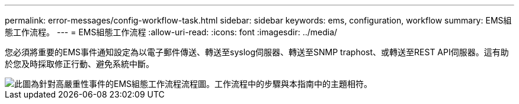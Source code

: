 ---
permalink: error-messages/config-workflow-task.html 
sidebar: sidebar 
keywords: ems, configuration, workflow 
summary: EMS組態工作流程。 
---
= EMS組態工作流程
:allow-uri-read: 
:icons: font
:imagesdir: ../media/


[role="lead"]
您必須將重要的EMS事件通知設定為以電子郵件傳送、轉送至syslog伺服器、轉送至SNMP traphost、或轉送至REST API伺服器。這有助於您及時採取修正行動、避免系統中斷。

image::../media/ems-config-workflow.png[此圖為針對高嚴重性事件的EMS組態工作流程流程圖。工作流程中的步驟與本指南中的主題相符。]
